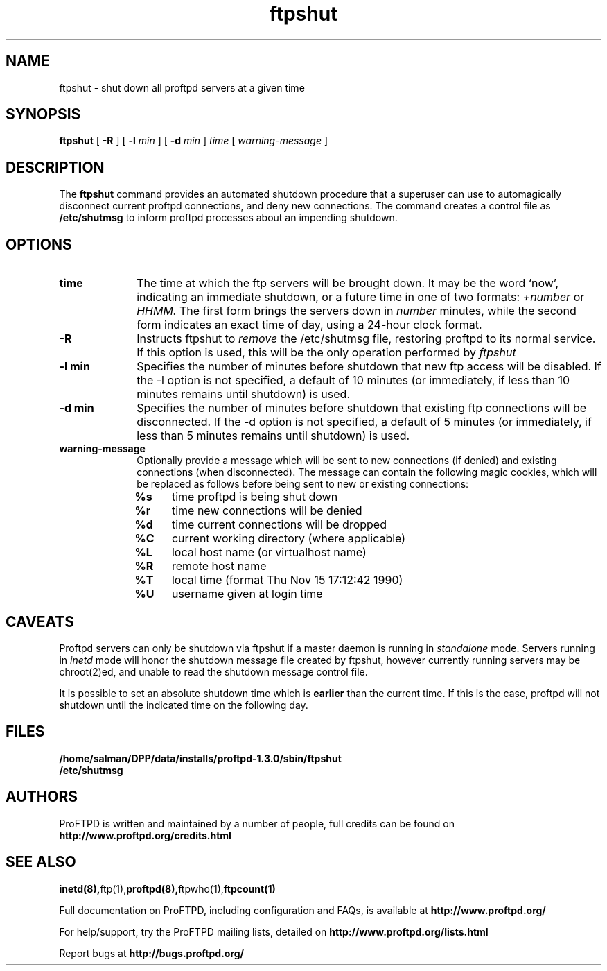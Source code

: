 .TH ftpshut 8 "March 2003"
.\" Process with
.\" groff -man -Tascii ftpshut.8 
.\"
.SH NAME
ftpshut \- shut down all proftpd servers at a given time
.SH SYNOPSIS
.B ftpshut
[
.BI \-R
] [
.BI \-l " min "
] [
.BI \-d " min " 
]
.I time
[
.I "warning-message "
]
.SH DESCRIPTION
The
.BI ftpshut
command provides an automated shutdown procedure that a superuser
can use to automagically disconnect current proftpd connections,
and deny new connections.  The command creates a control file as
.B /etc/shutmsg
to inform proftpd processes about an impending shutdown.
.SH OPTIONS
.TP 10
.B time
The time at which the ftp servers will be brought down.  It may be the
word `now', indicating an immediate shutdown, or a future time in one
of two formats:
.I +number 
or
.I HHMM.  
The first form brings the servers down in
.I number
minutes, while the second form indicates an exact time of day, using
a 24-hour clock format.
.TP
.B -R
Instructs ftpshut to
.I remove
the /etc/shutmsg file, restoring proftpd to its normal service.  If this option
is used, this will be the only operation performed by
.I ftpshut
.
.TP
.B -l min
Specifies the number of minutes before shutdown that new ftp access will
be disabled.  If the -l option is not specified, a default of 10 minutes
(or immediately, if less than 10 minutes remains until shutdown) is used.
.TP
.B -d min
Specifies the number of minutes before shutdown that existing ftp
connections will be disconnected.  If the -d option is not specified,
a default of 5 minutes (or immediately, if less than 5 minutes remains
until shutdown) is used.
.TP
.B warning-message
Optionally provide a message which will be sent to new connections
(if denied) and existing connections (when disconnected).  The message
can contain the following magic cookies, which will be replaced as
follows before being sent to new or existing connections:
.RS
.PD 1
.TP 4
.B %s
time proftpd is being shut down
.PD 0
.TP
.B %r
time new connections will be denied
.TP
.B %d
time current connections will be dropped
.TP
.B %C
current working directory (where applicable)
.TP
.B %L
local host name (or virtualhost name)
.TP
.B %R
remote host name
.TP
.B %T
local time (format Thu Nov 15 17:12:42 1990)
.TP
.B %U
username given at login time
.PD 1
.SH CAVEATS
Proftpd servers can only be shutdown via ftpshut if a master daemon
is running in
.I standalone 
mode.  Servers running in
.I inetd 
mode will honor the shutdown message file created by ftpshut, however
currently running servers may be chroot(2)ed, and unable to read
the shutdown message control file.
.PP
It is possible to set an absolute shutdown time which is 
.B earlier 
than the current time.  If this is the case, proftpd will not shutdown
until the indicated time on the following day.
.SH FILES
.PD 0
.B /home/salman/DPP/data/installs/proftpd-1.3.0/sbin/ftpshut
.br
.B /etc/shutmsg
.PD
.SH AUTHORS
.PP
ProFTPD is written and maintained by a number of people, full credits
can be found on
.BR http://www.proftpd.org/credits.html
.PD
.SH SEE ALSO
.BR inetd(8), ftp(1), proftpd(8), ftpwho(1), ftpcount(1)
.PP
Full documentation on ProFTPD, including configuration and FAQs, is available at
.BR http://www.proftpd.org/
.PP
For help/support, try the ProFTPD mailing lists, detailed on
.BR http://www.proftpd.org/lists.html
.PP
Report bugs at
.BR http://bugs.proftpd.org/
